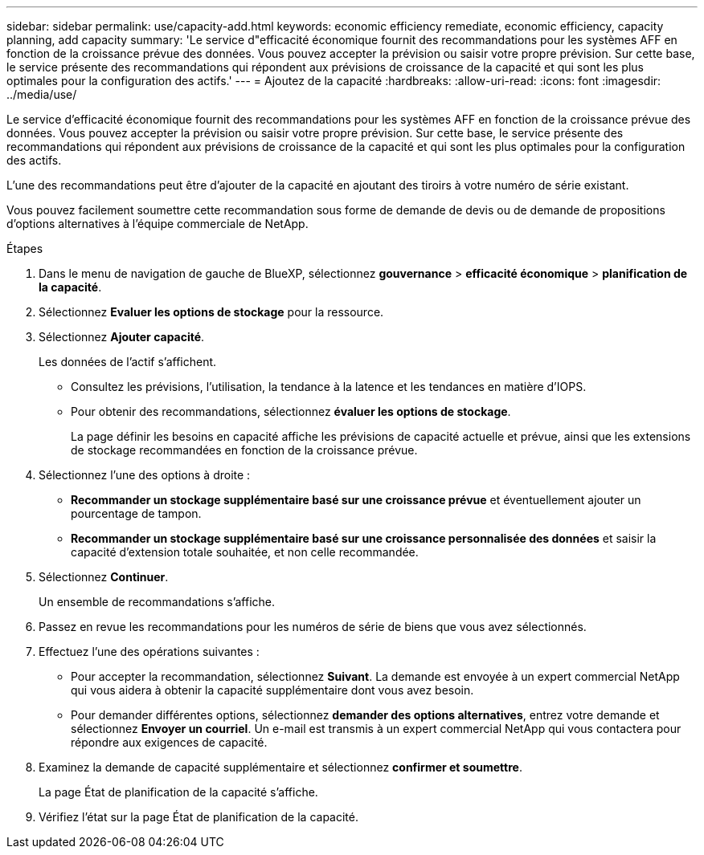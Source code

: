 ---
sidebar: sidebar 
permalink: use/capacity-add.html 
keywords: economic efficiency remediate, economic efficiency, capacity planning, add capacity 
summary: 'Le service d"efficacité économique fournit des recommandations pour les systèmes AFF en fonction de la croissance prévue des données. Vous pouvez accepter la prévision ou saisir votre propre prévision. Sur cette base, le service présente des recommandations qui répondent aux prévisions de croissance de la capacité et qui sont les plus optimales pour la configuration des actifs.' 
---
= Ajoutez de la capacité
:hardbreaks:
:allow-uri-read: 
:icons: font
:imagesdir: ../media/use/


[role="lead"]
Le service d'efficacité économique fournit des recommandations pour les systèmes AFF en fonction de la croissance prévue des données. Vous pouvez accepter la prévision ou saisir votre propre prévision. Sur cette base, le service présente des recommandations qui répondent aux prévisions de croissance de la capacité et qui sont les plus optimales pour la configuration des actifs.

L'une des recommandations peut être d'ajouter de la capacité en ajoutant des tiroirs à votre numéro de série existant.

Vous pouvez facilement soumettre cette recommandation sous forme de demande de devis ou de demande de propositions d'options alternatives à l'équipe commerciale de NetApp.

.Étapes
. Dans le menu de navigation de gauche de BlueXP, sélectionnez *gouvernance* > *efficacité économique* > *planification de la capacité*.
. Sélectionnez *Evaluer les options de stockage* pour la ressource.
. Sélectionnez *Ajouter capacité*.
+
Les données de l'actif s'affichent.

+
** Consultez les prévisions, l'utilisation, la tendance à la latence et les tendances en matière d'IOPS.
** Pour obtenir des recommandations, sélectionnez *évaluer les options de stockage*.
+
La page définir les besoins en capacité affiche les prévisions de capacité actuelle et prévue, ainsi que les extensions de stockage recommandées en fonction de la croissance prévue.



. Sélectionnez l'une des options à droite :
+
** *Recommander un stockage supplémentaire basé sur une croissance prévue* et éventuellement ajouter un pourcentage de tampon.
** *Recommander un stockage supplémentaire basé sur une croissance personnalisée des données* et saisir la capacité d'extension totale souhaitée, et non celle recommandée.


. Sélectionnez *Continuer*.
+
Un ensemble de recommandations s'affiche.

. Passez en revue les recommandations pour les numéros de série de biens que vous avez sélectionnés.
. Effectuez l'une des opérations suivantes :
+
** Pour accepter la recommandation, sélectionnez *Suivant*. La demande est envoyée à un expert commercial NetApp qui vous aidera à obtenir la capacité supplémentaire dont vous avez besoin.
** Pour demander différentes options, sélectionnez *demander des options alternatives*, entrez votre demande et sélectionnez *Envoyer un courriel*. Un e-mail est transmis à un expert commercial NetApp qui vous contactera pour répondre aux exigences de capacité.


. Examinez la demande de capacité supplémentaire et sélectionnez *confirmer et soumettre*.
+
La page État de planification de la capacité s'affiche.

. Vérifiez l'état sur la page État de planification de la capacité.

